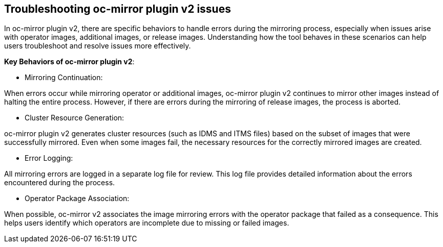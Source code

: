 // Module included in the following assemblies:
//
// * installing/disconnected_install/installing-mirroring-disconnected-v2.adoc

:_mod-docs-content-type: CONCEPT
[id="oc-mirror-about-ts-v2_{context}"]
== Troubleshooting oc-mirror plugin v2 issues

In oc-mirror plugin v2, there are specific behaviors to handle errors during the mirroring process, especially when issues arise with operator images, additional images, or release images. Understanding how the tool behaves in these scenarios can help users troubleshoot and resolve issues more effectively.

*Key Behaviors of oc-mirror plugin v2*:

* Mirroring Continuation:

When errors occur while mirroring operator or additional images, oc-mirror plugin v2 continues to mirror other images instead of halting the entire process. However, if there are errors during the mirroring of release images, the process is aborted.

* Cluster Resource Generation:

oc-mirror plugin v2 generates cluster resources (such as IDMS and ITMS files) based on the subset of images that were successfully mirrored. Even when some images fail, the necessary resources for the correctly mirrored images are created.

* Error Logging:

All mirroring errors are logged in a separate log file for review. This log file provides detailed information about the errors encountered during the process.

* Operator Package Association:

When possible, oc-mirror v2 associates the image mirroring errors with the operator package that failed as a consequence. This helps users identify which operators are incomplete due to missing or failed images.